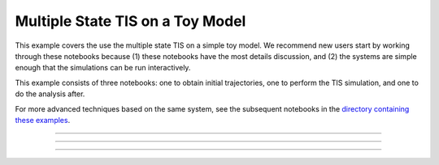 .. _toy-mstis:

Multiple State TIS on a Toy Model
==================================

This example covers the use the multiple state TIS on a simple toy model.
We recommend new users start by working through these notebooks because (1)
these notebooks have the most details discussion, and (2) the systems are
simple enough that the simulations can be run interactively.

This example consists of three notebooks: one to obtain initial
trajectories, one to perform the TIS simulation, and one to do the analysis
after.

For more advanced techniques based on the same system, see the subsequent
notebooks in the `directory containing these examples
<https://github.com/openpathsampling/openpathsampling/tree/master/examples/toy_model_mstis>`_.

-----

.. notebook:: examples/toy_model_mstis/toy_mstis_1_setup.ipynb
   :skip_exceptions:

-----

.. notebook:: examples/toy_model_mstis/toy_mstis_2_run.ipynb
   :skip_exceptions:

-----

.. notebook:: examples/toy_model_mstis/toy_mstis_3_analysis.ipynb
   :skip_exceptions:


